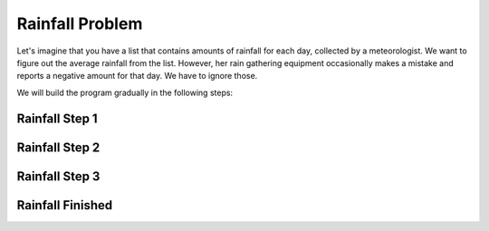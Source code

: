 ..  Copyright (C)  Mark Guzdial, Barbara Ericson, Briana Morrison
    Permission is granted to copy, distribute and/or modify this document
    under the terms of the GNU Free Documentation License, Version 1.3 or
    any later version published by the Free Software Foundation; with
    Invariant Sections being Forward, Prefaces, and Contributor List,
    no Front-Cover Texts, and no Back-Cover Texts.  A copy of the license
    is included in the section entitled "GNU Free Documentation License".


Rainfall Problem
=========================

Let's imagine that you have a list that contains amounts of rainfall for each day, collected
by a meteorologist. We want to figure out the average rainfall from the list. However, her
rain gathering equipment occasionally makes a mistake and reports a negative amount for that
day. We have to ignore those. 

We will build the program gradually in the following steps:

Rainfall Step 1
----------------------------

.. activecode:: cspcollectionsintro_rainfall1
    :autograde: unittest

    First, lets not worry about filtering out the bad values or finding the average.
    Let's just calculate the total of the values in the list. 

    We will write the code in a function ``getRealAvg`` so that it is easier to test
    with different possible lists of data - we will get a different list for each month of data,
    so we need our program to work correctly for any list it is given. This function
    should add all of the values in ``rainList`` to the variable ``sumRain`` which will be
    the answer it returns.
    
    Right now that name is not accurate because we are not calculating the average yet, but
    it will be an appropriate name when we complete the program.

    While working on the program, you may want to use codelens or print out information
    so you can see what is happening as the code runs. You can also comment out one
    of the two tests to focus on the other one.

    ~~~~
    def getRealAvg(rainList):
        sumRain = 0
        # Your code here - total up all the values from rainList into sumRain
        # using the accumulator pattern
        
        # Return the total
        return sumRain

    # Main program
    testData1 = [2, 0, 4, -5, 0, 1]
    total1 = getRealAvg(testData1) 
    print(total1)

    testData2 = [0, 5, 1, 0, -1, 6, 4, -2, 0]
    total2 = getRealAvg(testData2) 
    print(total2)
    =====

    from unittest.gui import TestCaseGui

    class myTests(TestCaseGui):
        def testOne(self):
            self.assertEqual(getRealAvg(testData1), 2, "Testing with testData1.")
            self.assertEqual(getRealAvg(testData2), 13, "Testing with testData2.")

    myTests().main()


Rainfall Step 2
----------------------------

.. activecode:: cspcollectionsintro_rainfall2
    :autograde: unittest

    Now, let's worry about about ONLY adding the values of the numbers that aren't negative
    to the total. You can copy your code from part 1 and use it to get started here. Then
    add logic so that you only add each value to ``sumRain`` if it is 0 or more.

    Hint: The if condition needs to be checked for each value in the list. You must nest
    the ``if`` inside the ``for``.

    Again, use codelens or print statements to understand what your code is doing. You may
    want to print each value that you add to the list so you can see if the right ones are
    being included.

    ~~~~
    def getRealAvg(rainList):
        sumRain = 0

        # Your code here

        return sumRain

    # Main program
    testData1 = [2, 0, 4, -5, 0, 1]
    total1 = getRealAvg(testData1) 
    print(total1)

    testData2 = [0, 5, 1, 0, -1, 6, 4, -2, 0]
    total2 = getRealAvg(testData2) 
    print(total2)
    =====

    from unittest.gui import TestCaseGui

    class myTests(TestCaseGui):
        def testOne(self):
            self.assertEqual(getRealAvg(testData1), 7, "Testing with testData1.")
            self.assertEqual(getRealAvg(testData2), 16, "Testing with testData2.")

    myTests().main()


Rainfall Step 3
----------------------------

.. activecode:: cspcollectionsintro_rainfall3
    :autograde: unittest

    To get the average, we need to know how many values we have added up. If we were using
    all of the values, we could simply do ``len(rainList)``. But since we only are going 
    to use some of the values, we need to calculate how many there are.

    We will make a variable ``count`` and use that to keep track of the number of items.
    Add the code you have written so far to the program below. Then add code so that each
    time you add a value to ``sumRain``, you add 1 to count.

    For now, we will just return the ``count`` so we can see if this new code is working
    correctly. Leave the code for ``sumRain`` there, once we are sure the count is correct
    we will use both values to get the average.

    Again, use codelens or print statements to understand what your code is doing.

    ~~~~
    def getRealAvg(rainList):
        sumRain = 0
        count = 0

        # Your code here

        return count

    # Main program
    testData1 = [2, 0, 4, -5, 0, 1]
    count1 = getRealAvg(testData1) 
    print(count1)

    testData2 = [0, 5, 1, 0, -1, 6, 4, -2, 0]
    count2 = getRealAvg(testData2) 
    print(count2)
    =====

    from unittest.gui import TestCaseGui

    class myTests(TestCaseGui):
        def testOne(self):
            self.assertEqual(getRealAvg(testData1), 5, "Testing with testData1.")
            self.assertEqual(getRealAvg(testData2), 7, "Testing with testData2.")

    myTests().main()


Rainfall Finished
----------------------------

.. activecode:: cspcollectionsintro_rainfall4
    :autograde: unittest

    Now that we know we have the right sum and count, you can finish the function by returning
    the average from the function. Use the code you have already written, but write new code
    to calculate and return the average. 

    ~~~~
    def getRealAvg(rainList):
        sumRain = 0
        count = 0

        # Your code here

        # Your code to return the average

    # Main program
    testData1 = [2, 0, 4, -5, 0, 1]
    average1 = getRealAvg(testData1) 
    print(average1)

    testData2 = [0, 5, 1, 0, -1, 6, 4, -2, 0]
    average2 = getRealAvg(testData2) 
    print(average2)
    =====

    from unittest.gui import TestCaseGui

    class myTests(TestCaseGui):
        def testOne(self):
            self.assertAlmostEqual(getRealAvg(testData1), 1.4, 1, "Testing testData1")
            self.assertAlmostEqual(getRealAvg(testData2), 2.285714285714286, 3, "Testing testData2")

    myTests().main()